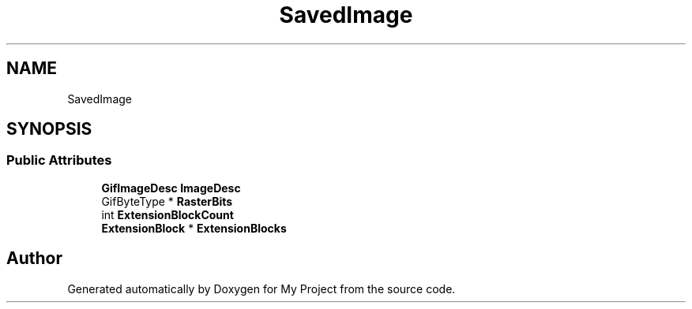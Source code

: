 .TH "SavedImage" 3 "Wed Feb 1 2023" "Version Version 0.0" "My Project" \" -*- nroff -*-
.ad l
.nh
.SH NAME
SavedImage
.SH SYNOPSIS
.br
.PP
.SS "Public Attributes"

.in +1c
.ti -1c
.RI "\fBGifImageDesc\fP \fBImageDesc\fP"
.br
.ti -1c
.RI "GifByteType * \fBRasterBits\fP"
.br
.ti -1c
.RI "int \fBExtensionBlockCount\fP"
.br
.ti -1c
.RI "\fBExtensionBlock\fP * \fBExtensionBlocks\fP"
.br
.in -1c

.SH "Author"
.PP 
Generated automatically by Doxygen for My Project from the source code\&.
